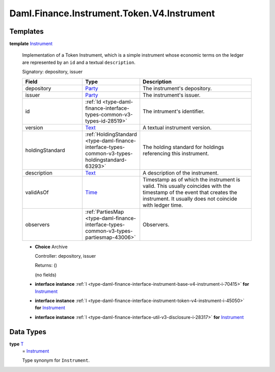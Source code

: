 .. Copyright (c) 2024 Digital Asset (Switzerland) GmbH and/or its affiliates. All rights reserved.
.. SPDX-License-Identifier: Apache-2.0

.. _module-daml-finance-instrument-token-v4-instrument-53415:

Daml.Finance.Instrument.Token.V4.Instrument
===========================================

Templates
---------

.. _type-daml-finance-instrument-token-v4-instrument-instrument-45256:

**template** `Instrument <type-daml-finance-instrument-token-v4-instrument-instrument-45256_>`_

  Implementation of a Token Instrument, which is a simple instrument whose economic terms
  on the ledger are represented by an ``id`` and a textual ``description``\.

  Signatory\: depository, issuer

  .. list-table::
     :widths: 15 10 30
     :header-rows: 1

     * - Field
       - Type
       - Description
     * - depository
       - `Party <https://docs.daml.com/daml/stdlib/Prelude.html#type-da-internal-lf-party-57932>`_
       - The instrument's depository\.
     * - issuer
       - `Party <https://docs.daml.com/daml/stdlib/Prelude.html#type-da-internal-lf-party-57932>`_
       - The instrument's issuer\.
     * - id
       - :ref:`Id <type-daml-finance-interface-types-common-v3-types-id-28519>`
       - The intrument's identifier\.
     * - version
       - `Text <https://docs.daml.com/daml/stdlib/Prelude.html#type-ghc-types-text-51952>`_
       - A textual instrument version\.
     * - holdingStandard
       - :ref:`HoldingStandard <type-daml-finance-interface-types-common-v3-types-holdingstandard-63293>`
       - The holding standard for holdings referencing this instrument\.
     * - description
       - `Text <https://docs.daml.com/daml/stdlib/Prelude.html#type-ghc-types-text-51952>`_
       - A description of the instrument\.
     * - validAsOf
       - `Time <https://docs.daml.com/daml/stdlib/Prelude.html#type-da-internal-lf-time-63886>`_
       - Timestamp as of which the instrument is valid\. This usually coincides with the timestamp of the event that creates the instrument\. It usually does not coincide with ledger time\.
     * - observers
       - :ref:`PartiesMap <type-daml-finance-interface-types-common-v3-types-partiesmap-43006>`
       - Observers\.

  + **Choice** Archive

    Controller\: depository, issuer

    Returns\: ()

    (no fields)

  + **interface instance** :ref:`I <type-daml-finance-interface-instrument-base-v4-instrument-i-70415>` **for** `Instrument <type-daml-finance-instrument-token-v4-instrument-instrument-45256_>`_

  + **interface instance** :ref:`I <type-daml-finance-interface-instrument-token-v4-instrument-i-45050>` **for** `Instrument <type-daml-finance-instrument-token-v4-instrument-instrument-45256_>`_

  + **interface instance** :ref:`I <type-daml-finance-interface-util-v3-disclosure-i-28317>` **for** `Instrument <type-daml-finance-instrument-token-v4-instrument-instrument-45256_>`_

Data Types
----------

.. _type-daml-finance-instrument-token-v4-instrument-t-54816:

**type** `T <type-daml-finance-instrument-token-v4-instrument-t-54816_>`_
  \= `Instrument <type-daml-finance-instrument-token-v4-instrument-instrument-45256_>`_

  Type synonym for ``Instrument``\.
